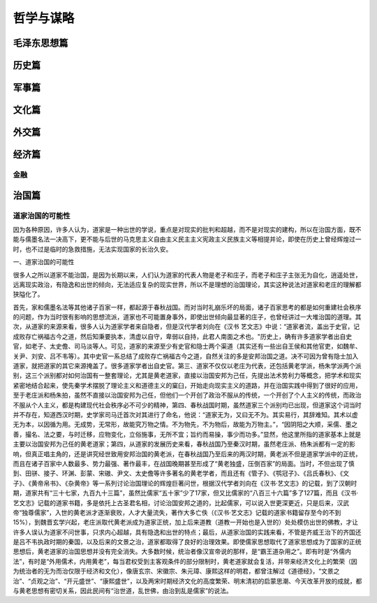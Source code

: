 哲学与谋略
==========

毛泽东思想篇
------------

历史篇
------

军事篇
------

文化篇
------

外交篇
------

经济篇
------

金融
~~~~

治国篇
------

道家治国的可能性
~~~~~~~~~~~~~~~~

因为各种原因，许多人认为，道家是一种出世的学说，重点是对现实的批判和超越，而不是对现实的建构，所以在治国方面，既不能与儒墨名法一决高下，更不能与后世的马克思主义自由主义民主主义宪政主义民族主义等相提并论，即使在历史上曾经辉煌过一时，也不过是临时的急救措施，无法实现国家的长治久安。

一、道家治国的可能性

很多人之所以道家不能治国，是因为长期以来，人们认为道家的代表人物是老子和庄子，而老子和庄子主张无为自化，逍遥处世，远离现实政治，有隐逸和出世的倾向，无法适应复杂的现实世界，所以不是理想的治国理论，其实这种说法对道家和老庄的理解都狭隘化了。

首先，家和儒墨名法等其他诸子百家一样，都起源于春秋战国。而对当时礼崩乐坏的局面，诸子百家思考的都是如何重建社会秩序的问题，作为当时很有影响的思想流派，道家也不可能置身事外，即使出世倾向最显著的庄子，也曾经讲过一大堆治国的道理。其次，从道家的来源来看，很多人认为道家学者来自隐者，但是汉代学者刘向在《汉书
艺文志》中说：“道家者流，盖出于史官，记成败存亡祸福古今之道，然后知秉要执本，清虚以自守，卑弱以自持，此君人南面之术也。"历史上，确有许多道家学者出自史官，如老子、太史儋、司马淡等人。可见，道家的来源至少有史官和隐士两个渠道（其实还有一些出自王侯和其他官吏，如魏牟、关尹、刘安、吕不韦等）。其中史官一系总结了成败存亡祸福古今之道，自然关注的多是安邦治国之道。决不可因为曾有隐士加入道家，就把道家的其它来源掩盖了。很多道家学者出自史官。第三、道家不仅仅以老庄为代表，还包括黄老学派，杨朱学派两个派别，这三个派别都对如何治国有一整套理论，尤其是黄老道家，直接以治国安邦为己任，先提出法术势利力等概念，把学术和现实紧密地结合起来，使先秦学术摆脱了理论主义和道德主义的窠臼，开始走向现实主义的道路，并在治国实践中得到了很好的应用，至于老庄派和杨朱拍，虽然不直接以治国安邦为己任，但他们一个开创了政治不服从的传统，一个开创了个人主义的传统，而政治不服从个人主义，都是构建现代社会秩序必不可少的精神，第四、春秋战国时期，虽然道家三个派别均已出现，但道家这个词当时并不存在，知道西汉时期，史学家司马迁首次对其进行了命名，他说：“道家无为，又曰无不为。其实易行，其辞难知。其术以虚无为本，以因循为用。无成势，无常形，故能究万物之情。不为物先，不为物后，故能为万物主。”，“因阴阳之大顺，采儒、墨之善，撮名、法之要，与时迁移，应物变化，立俗施事，无所不宜；旨约而易操，事少而功多。”显然，他这里所指的道家基本上就是主要以治国安邦为己任的黄老道家；第四，从道家的发展历史来看，春秋战国乃至秦汉时期，虽然老庄派、杨朱派都有一定的影响，但真正唱主角的，还是讲究经世致用安邦治国的黄老派，在春秋战国乃至后来的两汉时期，黄老派不但是道家学派中的正统，而且在诸子百家中人数最多、势力最强、著作最丰，在战国晚期甚至形成了“黄老独盛，压倒百家”的局面。当时，不但出现了慎到、田骈、接子、环渊、彭蒙、宋磝、尹文、太史儋等许多著名的黄老学者，而且还有《管子》、《鹗冠子》、《吕氏春秋》、《文子》、《黄帝帛书》、《杂黄帝》等一系列讨论治国理论的辉煌巨著问世，根据汉代学者刘向在《汉书·艺文志》的记载，到了汉朝时期，道家共有“三十七家，九百九十三篇”，虽然比儒家“五十家”少了17家，但又比儒家的“八百三十六篇”多了127篇，而且《汉书·艺文志》记载的道家书籍，多是依托上古圣君名相，讨论治国安邦之道的，比起儒家，可以说入世更深更近，只是后来，汉武帝“独尊儒家”，入世的黄老派才逐渐衰败，人才大量流失，著作大多亡佚（《汉书·艺文志》记载的道家书籍留存至今的不到15%），到魏晋玄学兴起，老庄派取代黄老派成为道家正统，加上后来道教（道教一开始也是入世的）处处模仿出世的佛教，才让许多人误认为道家不问世事，只求内心超越，具有隐逸和出世的特点；最后，从道家治国的实践来看，不管是齐威王治下的齐国还是吕不韦执政时期的秦国，以及后来的文景之治，道家都取得了良好的治理效果。即使儒家思想取代了道家思想成为了国家的正统思想后，黄老道家的治国思想并没有完全消失。大多数时候，统治者像汉宣帝说的那样，是“霸王道杂用之”。即有时是“外儒内法”，有时是“外用儒术，内用黄老”，每当君权受到主客观条件的部分限制时，黄老道家就会复活，并带来经济文化上的繁荣（因为统治者的无为而治仅限于经济和文化），像唐玄宗、宋徽宗、朱元璋、康熙这样的明君，都曾注解过《道德经》，“文景之治”、“贞观之治”、“开元盛世”、“康熙盛世”，以及两宋时期经济文化的高度繁荣、明末清初的启蒙思潮、今天改革开放的成就，都与黄老思想有密切关系，因此民间有“治世道，乱世佛，由治到乱是儒家”的说法。
